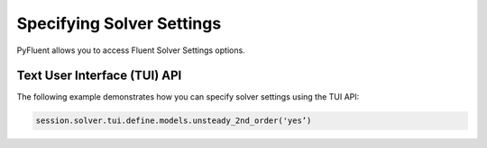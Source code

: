 Specifying Solver Settings
==========================
PyFluent allows you to access Fluent Solver Settings options.

Text User Interface (TUI) API
-----------------------------
The following example demonstrates how you can specify solver
settings using the TUI API:

.. code:: python

    session.solver.tui.define.models.unsteady_2nd_order('yes’)​